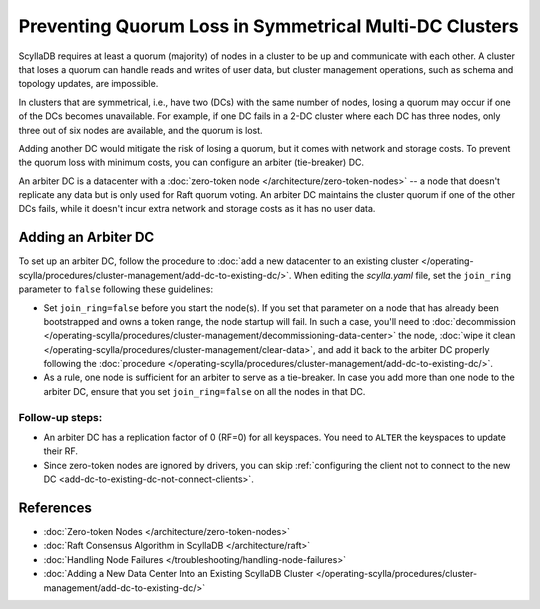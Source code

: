=========================================================
Preventing Quorum Loss in Symmetrical Multi-DC Clusters
=========================================================

ScyllaDB requires at least a quorum (majority) of nodes in a cluster to be up
and communicate with each other. A cluster that loses a quorum can handle reads
and writes of user data, but cluster management operations, such as schema and
topology updates, are impossible.

In clusters that are symmetrical, i.e., have two (DCs) with the same number of
nodes, losing a quorum may occur if one of the DCs becomes unavailable.
For example, if one DC fails in a 2-DC cluster where each DC has three nodes,
only three out of six nodes are available, and the quorum is lost.

Adding another DC would mitigate the risk of losing a quorum, but it comes
with network and storage costs. To prevent the quorum loss with minimum costs,
you can configure an arbiter (tie-breaker) DC.

An arbiter DC is a datacenter with a :doc:`zero-token node </architecture/zero-token-nodes>`
-- a node that doesn't replicate any data but is only used for Raft quorum
voting. An arbiter DC maintains the cluster quorum if one of the other DCs
fails, while it doesn't incur extra network and storage costs as it has no
user data.

Adding an Arbiter DC
-----------------------

To set up an arbiter DC, follow the procedure to
:doc:`add a new datacenter to an existing cluster </operating-scylla/procedures/cluster-management/add-dc-to-existing-dc/>`.
When editing the *scylla.yaml* file, set the ``join_ring`` parameter to
``false`` following these guidelines:

* Set ``join_ring=false`` before you start the node(s). If you set that
  parameter on a node that has already been bootstrapped and owns a token
  range, the node startup will fail. In such a case, you'll need to
  :doc:`decommission </operating-scylla/procedures/cluster-management/decommissioning-data-center>`
  the node, :doc:`wipe it clean </operating-scylla/procedures/cluster-management/clear-data>`,
  and add it back to the arbiter DC properly following
  the :doc:`procedure </operating-scylla/procedures/cluster-management/add-dc-to-existing-dc/>`.
* As a rule, one node is sufficient for an arbiter to serve as a tie-breaker.
  In case you add more than one node to the arbiter DC, ensure that you set
  ``join_ring=false`` on all the nodes in that DC.

Follow-up steps:
^^^^^^^^^^^^^^^^^^^
* An arbiter DC has a replication factor of 0 (RF=0) for all keyspaces. You
  need to ``ALTER`` the keyspaces to update their RF.
* Since zero-token nodes are ignored by drivers, you can skip
  :ref:`configuring the client not to connect to the new DC <add-dc-to-existing-dc-not-connect-clients>`.

References
----------------

* :doc:`Zero-token Nodes </architecture/zero-token-nodes>`
* :doc:`Raft Consensus Algorithm in ScyllaDB </architecture/raft>`
* :doc:`Handling Node Failures </troubleshooting/handling-node-failures>`
* :doc:`Adding a New Data Center Into an Existing ScyllaDB Cluster </operating-scylla/procedures/cluster-management/add-dc-to-existing-dc/>`